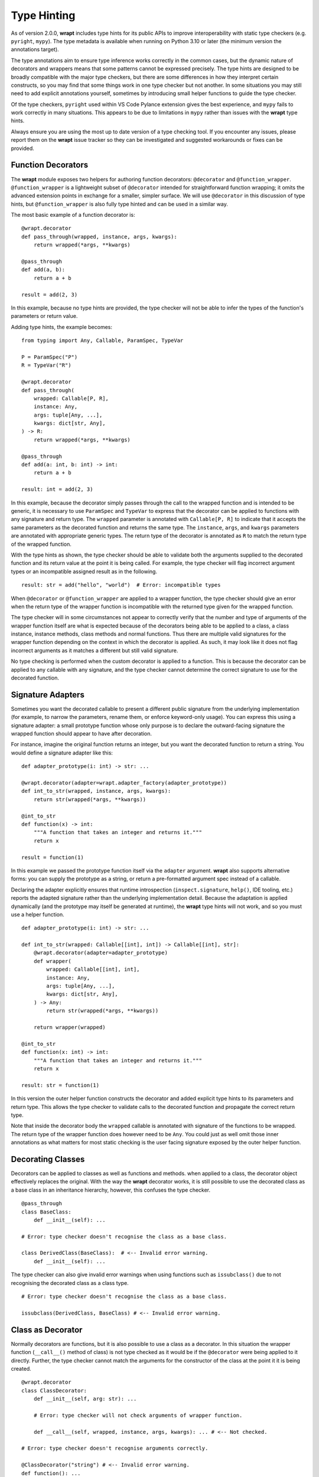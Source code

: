 Type Hinting
============

As of version 2.0.0, **wrapt** includes type hints for its public APIs to
improve interoperability with static type checkers (e.g. ``pyright``, ``mypy``).
The type metadata is available when running on Python 3.10 or later (the minimum
version the annotations target).

The type annotations aim to ensure type inference works correctly in the common
cases, but the dynamic nature of decorators and wrappers means that some
patterns cannot be expressed precisely. The type hints are designed to be
broadly compatible with the major type checkers, but there are some differences
in how they interpret certain constructs, so you may find that some things work
in one type checker but not another. In some situations you may still
need to add explicit annotations yourself, sometimes by introducing small
helper functions to guide the type checker.

Of the type checkers, ``pyright`` used within VS Code Pylance extension gives
the best experience, and ``mypy`` fails to work correctly in many situations.
This appears to be due to limitations in ``mypy`` rather than issues with the
**wrapt** type hints.

Always ensure you are using the most up to date version of a type checking tool.
If you encounter any issues, please report them on the **wrapt** issue tracker
so they can be investigated and suggested workarounds or fixes can be provided.

Function Decorators
-------------------

The **wrapt** module exposes two helpers for authoring function decorators:
``@decorator`` and ``@function_wrapper``. ``@function_wrapper`` is a lightweight
subset of ``@decorator`` intended for straightforward function wrapping; it
omits the advanced extension points in exchange for a smaller, simpler
surface. We will use ``@decorator`` in this discussion of type hints, but
``@function_wrapper`` is also fully type hinted and can be used in a similar way.

The most basic example of a function decorator is:

::

    @wrapt.decorator
    def pass_through(wrapped, instance, args, kwargs):
        return wrapped(*args, **kwargs)

    @pass_through
    def add(a, b):
        return a + b

    result = add(2, 3)

In this example, because no type hints are provided, the type checker will not
be able to infer the types of the function's parameters or return value.

Adding type hints, the example becomes:

::

    from typing import Any, Callable, ParamSpec, TypeVar

    P = ParamSpec("P")
    R = TypeVar("R")

    @wrapt.decorator
    def pass_through(
        wrapped: Callable[P, R],
        instance: Any,
        args: tuple[Any, ...],
        kwargs: dict[str, Any],
    ) -> R:
        return wrapped(*args, **kwargs)

    @pass_through
    def add(a: int, b: int) -> int:
        return a + b

    result: int = add(2, 3)

In this example, because the decorator simply passes through the call to the
wrapped function and is intended to be generic, it is necessary to use
``ParamSpec`` and ``TypeVar`` to express that the decorator can be applied to
functions with any signature and return type. The ``wrapped`` parameter is
annotated with ``Callable[P, R]`` to indicate that it accepts the same parameters
as the decorated function and returns the same type. The ``instance``, ``args``,
and ``kwargs`` parameters are annotated with appropriate generic types. The
return type of the decorator is annotated as ``R`` to match the return type of
the wrapped function.

With the type hints as shown, the type checker should be able to validate both the
arguments supplied to the decorated function and its return value at the point
it is being called. For example, the type checker will flag incorrect argument
types or an incompatible assigned result as in the following.

::

    result: str = add("hello", "world")  # Error: incompatible types

When ``@decorator`` or ``@function_wrapper`` are applied to a wrapper function,
the type checker should give an error when the return type of the wrapper
function is incompatible with the returned type given for the wrapped function.

The type checker will in some circumstances not appear to correctly verify that
the number and type of arguments of the wrapper function itself are what is
expected because of the decorators being able to be applied to a class, a class
instance, instance methods, class methods and normal functions. Thus there are
multiple valid signatures for the wrapper function depending on the context in
which the decorator is applied. As such, it may look like it does not flag
incorrect arguments as it matches a different but still valid signature.
    
No type checking is performed when the custom decorator is applied to a
function. This is because the decorator can be applied to any callable with
any signature, and the type checker cannot determine the correct signature
to use for the decorated function.

Signature Adapters
------------------

Sometimes you want the decorated callable to present a different public
signature from the underlying implementation (for example, to narrow the
parameters, rename them, or enforce keyword-only usage). You can express this
using a signature adapter: a small prototype function whose only purpose is
to declare the outward-facing signature the wrapped function should appear to
have after decoration.

For instance, imagine the original function returns an integer, but you want
the decorated function to return a string. You would define a signature adapter
like this:

::

    def adapter_prototype(i: int) -> str: ...

    @wrapt.decorator(adapter=wrapt.adapter_factory(adapter_prototype))
    def int_to_str(wrapped, instance, args, kwargs):
        return str(wrapped(*args, **kwargs))

    @int_to_str
    def function(x) -> int:
        """A function that takes an integer and returns it."""
        return x

    result = function(1)

In this example we passed the prototype function itself via the ``adapter``
argument. **wrapt** also supports alternative forms: you can supply the
prototype as a string, or return a pre-formatted argument spec instead of a
callable.

Declaring the adapter explicitly ensures that runtime introspection
(``inspect.signature``, ``help()``, IDE tooling, etc.) reports the adapted
signature rather than the underlying implementation detail. Because the
adaptation is applied dynamically (and the prototype may itself be generated
at runtime), the **wrapt** type hints will not work, and so you must use a
helper function.

::

    def adapter_prototype(i: int) -> str: ...

    def int_to_str(wrapped: Callable[[int], int]) -> Callable[[int], str]:
        @wrapt.decorator(adapter=adapter_prototype)
        def wrapper(
            wrapped: Callable[[int], int],
            instance: Any,
            args: tuple[Any, ...],
            kwargs: dict[str, Any],
        ) -> Any:
            return str(wrapped(*args, **kwargs))

        return wrapper(wrapped)

    @int_to_str
    def function(x: int) -> int:
        """A function that takes an integer and returns it."""
        return x

    result: str = function(1)

In this version the outer helper function constructs the decorator and
added explicit type hints to its parameters and return type. This allows the
type checker to validate calls to the decorated function and propagate the
correct return type.

Note that inside the decorator body the ``wrapped`` callable is annotated
with signature of the functions to be wrapped. The return type of the wrapper
function does however need to be ``Any``. You could just as well omit
those inner annotations as what matters for most static checking is the
user facing signature exposed by the outer helper function.

Decorating Classes
------------------

Decorators can be applied to classes as well as functions and methods. when
applied to a class, the decorator object effectively replaces the original.
With the way the **wrapt** decorator works, it is still possible to use the
decorated class as a base class in an inheritance hierarchy, however, this
confuses the type checker.

::

    @pass_through
    class BaseClass:
        def __init__(self): ...

    # Error: type checker doesn't recognise the class as a base class.

    class DerivedClass(BaseClass):  # <-- Invalid error warning.
        def __init__(self): ...

The type checker can also give invalid error warnings when using functions
such as ``issubclass()`` due to not recognising the decorated class as a
class type.

::

    # Error: type checker doesn't recognise the class as a base class.

    issubclass(DerivedClass, BaseClass) # <-- Invalid error warning.

Class as Decorator
------------------

Normally decorators are functions, but it is also possible to use a class as a
decorator. In this situation the wrapper function (``__call__()`` method of class)
is not type checked as it would be if the ``@decorator`` were being applied to it
directly. Further, the type checker cannot match the arguments for the
constructor of the class at the point it it is being created.

::

    @wrapt.decorator
    class ClassDecorator:
        def __init__(self, arg: str): ...

        # Error: type checker will not check arguments of wrapper function.

        def __call__(self, wrapped, instance, args, kwargs): ... # <-- Not checked.

    # Error: type checker doesn't recognise arguments correctly.

    @ClassDecorator("string") # <-- Invalid error warning.
    def function(): ...
